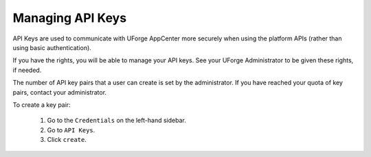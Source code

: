 .. Copyright 2017 FUJITSU LIMITED

.. _account-api-keys:

Managing API Keys
-----------------

API Keys are used to communicate with UForge AppCenter more securely when using the platform APIs (rather than using basic authentication).

If you have the rights, you will be able to manage your API keys. See your UForge Administrator to be given these rights, if needed.

The number of API key pairs that a user can create is set by the administrator. If you have reached your quota of key pairs, contact your administrator.

To create a key pair: 

	1. Go to the ``Credentials`` on the left-hand sidebar. 
	2. Go to ``API Keys``. 
	3. Click ``create``.

